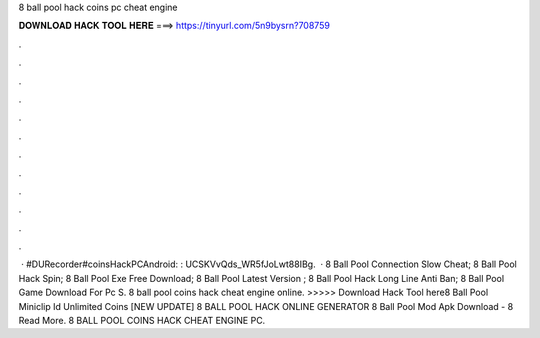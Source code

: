 8 ball pool hack coins pc cheat engine

𝐃𝐎𝐖𝐍𝐋𝐎𝐀𝐃 𝐇𝐀𝐂𝐊 𝐓𝐎𝐎𝐋 𝐇𝐄𝐑𝐄 ===> https://tinyurl.com/5n9bysrn?708759

.

.

.

.

.

.

.

.

.

.

.

.

 · #DURecorder#coinsHackPCAndroid: :  UCSKVvQds_WR5fJoLwt88IBg.  ·  8 Ball Pool Connection Slow Cheat;  8 Ball Pool Hack Spin;  8 Ball Pool Exe Free Download;  8 Ball Pool Latest Version ;  8 Ball Pool Hack Long Line Anti Ban;  8 Ball Pool Game Download For Pc S. 8 ball pool coins hack cheat engine online. >>>>> Download Hack Tool here8 Ball Pool Miniclip Id Unlimited Coins  [NEW UPDATE] 8 BALL POOL HACK ONLINE GENERATOR 8 Ball Pool Mod Apk Download - 8 Read More. 8 BALL POOL COINS HACK CHEAT ENGINE PC.